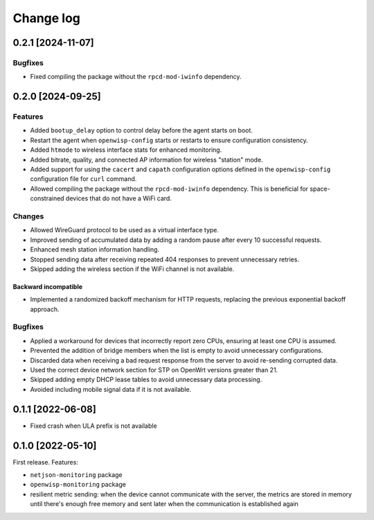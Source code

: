 Change log
==========

0.2.1 [2024-11-07]
------------------

Bugfixes
~~~~~~~~

- Fixed compiling the package without the ``rpcd-mod-iwinfo`` dependency.

0.2.0 [2024-09-25]
------------------

Features
~~~~~~~~

- Added ``bootup_delay`` option to control delay before the agent starts
  on boot.
- Restart the agent when ``openwisp-config`` starts or restarts to ensure
  configuration consistency.
- Added ``htmode`` to wireless interface stats for enhanced monitoring.
- Added bitrate, quality, and connected AP information for wireless
  "station" mode.
- Added support for using the ``cacert`` and ``capath`` configuration
  options defined in the ``openwisp-config`` configuration file for
  ``curl`` command.
- Allowed compiling the package without the ``rpcd-mod-iwinfo``
  dependency. This is beneficial for space-constrained devices that do not
  have a WiFi card.

Changes
~~~~~~~

- Allowed WireGuard protocol to be used as a virtual interface type.
- Improved sending of accumulated data by adding a random pause after
  every 10 successful requests.
- Enhanced mesh station information handling.
- Stopped sending data after receiving repeated 404 responses to prevent
  unnecessary retries.
- Skipped adding the wireless section if the WiFi channel is not
  available.

Backward incompatible
+++++++++++++++++++++

- Implemented a randomized backoff mechanism for HTTP requests, replacing
  the previous exponential backoff approach.

Bugfixes
~~~~~~~~

- Applied a workaround for devices that incorrectly report zero CPUs,
  ensuring at least one CPU is assumed.
- Prevented the addition of bridge members when the list is empty to avoid
  unnecessary configurations.
- Discarded data when receiving a bad request response from the server to
  avoid re-sending corrupted data.
- Used the correct device network section for STP on OpenWrt versions
  greater than 21.
- Skipped adding empty DHCP lease tables to avoid unnecessary data
  processing.
- Avoided including mobile signal data if it is not available.

0.1.1 [2022-06-08]
------------------

- Fixed crash when ULA prefix is not available

0.1.0 [2022-05-10]
------------------

First release. Features:

- ``netjson-monitoring`` package
- ``openwisp-monitoring`` package
- resilient metric sending: when the device cannot communicate with the
  server, the metrics are stored in memory until there's enough free
  memory and sent later when the communication is established again
